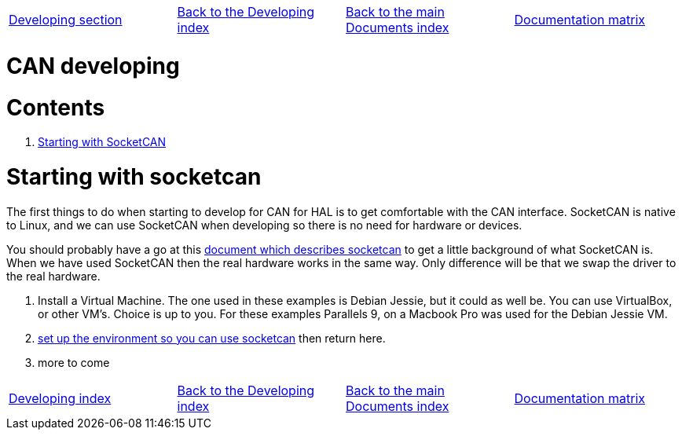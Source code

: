 [cols="4*"]
|===
|link:developing.asciidoc[Developing section]
|link:../index-developing.asciidoc[Back to the Developing index]
|link:../documents-index.asciidoc[Back to the main Documents index]
|link:../documentation-matrix.asciidoc[Documentation matrix]
|===

CAN developing
==============

Contents
========

. <<starting-with-socketcan,Starting with SocketCAN>>

[[starting-with-socketcan]]Starting with socketcan
==================================================

The first things to do when starting to develop for CAN for HAL is to get
comfortable with the CAN interface. SocketCAN is native to Linux, and
we can use SocketCAN when developing so there is no need for hardware
or devices.

You should probably have a go at this link:http://www.can-cia.org/fileadmin/cia/files/icc/13/kleine-budde.pdf[document which describes socketcan]
to get a little background of what SocketCAN is. When we have used
SocketCAN then the real hardware works in the same way. Only difference will be
that we swap the driver to the real hardware.


. Install a Virtual Machine. The one used in these examples is Debian Jessie,
  but it could as well be. You can use VirtualBox, or other VM's. Choice is up
  to you. For these examples Parallels 9, on a Macbook Pro was used for the
  Debian Jessie VM.
. link:../setting-up/CAN-developing-setup.asciidoc[set up the environment so you can use socketcan]
  then return here.
. more to come


[cols="4*"]
|===
|link:developing.asciidoc[Developing index]
|link:../index-developing.asciidoc[Back to the Developing index]
|link:../documents-index.asciidoc[Back to the main Documents index]
|link:../documentation-matrix.asciidoc[Documentation matrix]
|===
